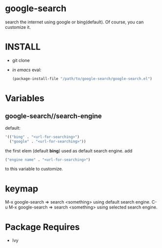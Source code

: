 * google-search
  search the internet using google or bing(default).
  Of course, you can customize it.

* INSTALL
  - git clone
  - /in emacs/ eval:
    #+BEGIN_SRC emacs-lisp
(package-install-file "/path/to/google-search/google-search.el")
    #+END_SRC

* Variables
** google-search//search-engine
   default:  
   #+BEGIN_SRC emacs-lisp
'(("bing" . "<url-for-searching>")
  ("google" . "<url-for-searching>"))
   #+END_SRC

   the first elem (default *bing*) used as default search engine.
   add 
   #+BEGIN_SRC emacs-lisp
("engine name" . "<url-for-searching>")
   #+END_SRC
   to this variable to customize.

* keymap
  M-x google-search => search <something> using default search engine.
  C-u M-x google-search => search <something> using selected search engine.

* Package Requires
  - Ivy
